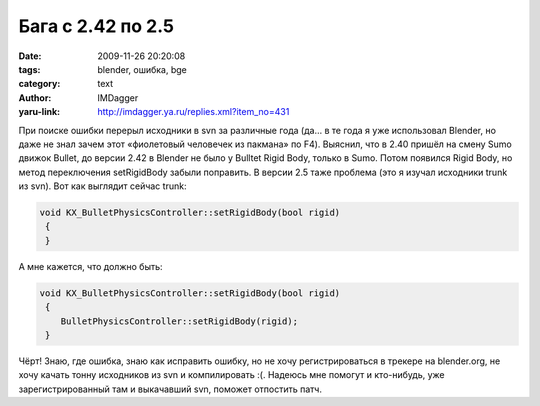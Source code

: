 Бага с 2.42 по 2.5
==================
:date: 2009-11-26 20:20:08
:tags: blender, ошибка, bge
:category: text
:author: IMDagger
:yaru-link: http://imdagger.ya.ru/replies.xml?item_no=431

При поиске ошибки перерыл исходники в svn за различные года (да… в
те года я уже использовал Blender, но даже не знал зачем этот
«фиолетовый человечек из пакмана» по F4). Выяснил, что в 2.40 пришёл на
смену Sumo движок Bullet, до версии 2.42 в Blender не было у Bulltet
Rigid Body, только в Sumo. Потом появился Rigid Body, но метод
переключения setRigidBody забыли поправить. В версии 2.5 таже проблема
(это я изучал исходники trunk из svn). Вот как выглядит сейчас trunk:

.. code-block:: c++

    void KX_BulletPhysicsController::setRigidBody(bool rigid)
     {
     }

А мне кажется, что должно быть:

.. code-block:: c++

    void KX_BulletPhysicsController::setRigidBody(bool rigid)
     {
        BulletPhysicsController::setRigidBody(rigid);
     }

Чёрт! Знаю, где ошибка, знаю как исправить ошибку, но не хочу
регистрироваться в трекере на blender.org, не хочу качать тонну
исходников из svn и компилировать :(. Надеюсь мне помогут и кто-нибудь,
уже зарегистрированный там и выкачавший svn, поможет отпостить патч.

